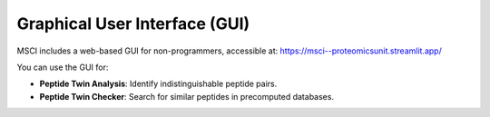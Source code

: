 Graphical User Interface (GUI)
==============================

MSCI includes a web-based GUI for non-programmers, accessible at:
https://msci--proteomicsunit.streamlit.app/

You can use the GUI for:

- **Peptide Twin Analysis**: Identify indistinguishable peptide pairs.
- **Peptide Twin Checker**: Search for similar peptides in precomputed databases.
